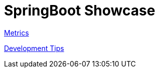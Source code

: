 = SpringBoot Showcase

xref:pages/metrics.adoc[Metrics]

xref:pages/development.adoc[Development Tips]
